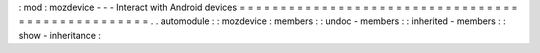 :
mod
:
mozdevice
-
-
-
Interact
with
Android
devices
=
=
=
=
=
=
=
=
=
=
=
=
=
=
=
=
=
=
=
=
=
=
=
=
=
=
=
=
=
=
=
=
=
=
=
=
=
=
=
=
=
=
=
=
=
=
=
=
=
=
.
.
automodule
:
:
mozdevice
:
members
:
:
undoc
-
members
:
:
inherited
-
members
:
:
show
-
inheritance
:
